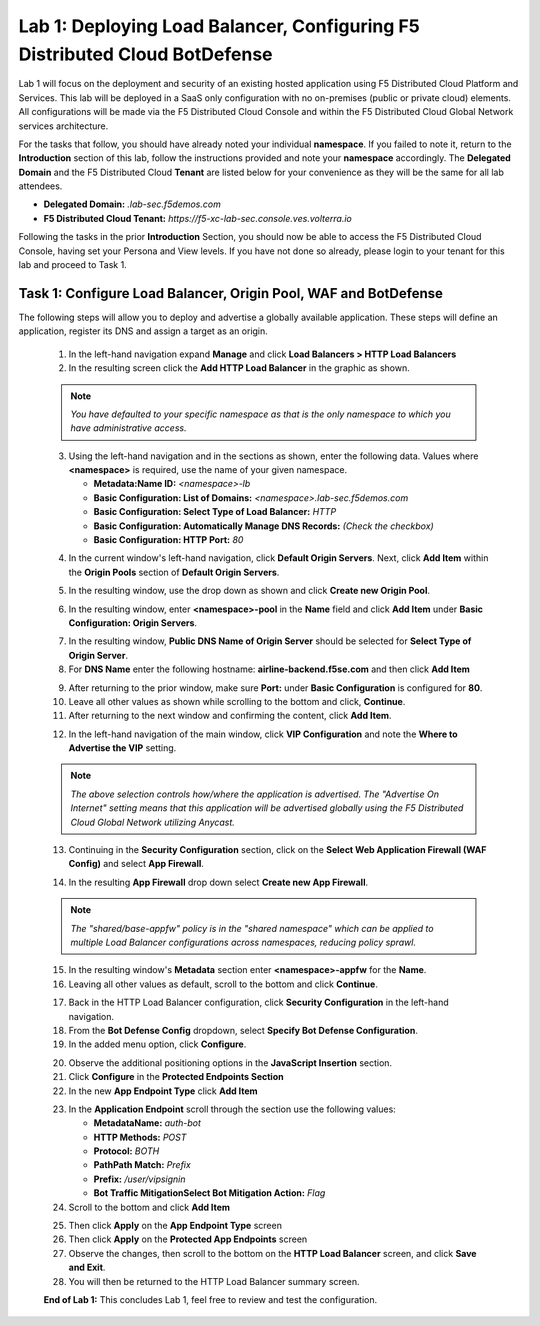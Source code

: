 Lab 1: Deploying Load Balancer, Configuring F5 Distributed Cloud BotDefense
===========================================================================

Lab 1 will focus on the deployment and security of an existing hosted application using F5 
Distributed Cloud Platform and Services. This lab will be deployed in a SaaS only configuration 
with no on-premises (public or private cloud) elements.  All configurations will be made via 
the F5 Distributed Cloud Console and within the F5 Distributed Cloud Global Network services architecture.

For the tasks that follow, you should have already noted your individual **namespace**. If you 
failed to note it, return to the **Introduction** section of this lab, follow the instructions
provided and note your **namespace** accordingly. The **Delegated Domain** and the F5 Distributed Cloud 
**Tenant** are listed below for your convenience as they will be the same for all lab attendees.

* **Delegated Domain:** *.lab-sec.f5demos.com* 
* **F5 Distributed Cloud Tenant:** *https://f5-xc-lab-sec.console.ves.volterra.io* 

Following the tasks in the prior **Introduction** Section, you should now be able to access the
F5 Distributed Cloud Console, having set your Persona and View levels. If you have not done so 
already, please login to your tenant for this lab and proceed to Task 1.

Task 1: Configure Load Balancer, Origin Pool, WAF and BotDefense
~~~~~~~~~~~~~~~~~~~~~~~~~~~~~~~~~~~~~~~~~~~~~~~~~~~~~~~~~~~~~~~~

The following steps will allow you to deploy and advertise a globally available application.  These
steps will define an application, register its DNS and assign a target as an origin.

 1. In the left-hand navigation expand **Manage** and click **Load Balancers > HTTP Load Balancers**
 2. In the resulting screen click the **Add HTTP Load Balancer** in the graphic as shown.

 .. note::
    *You have defaulted to your specific namespace as that is the only namespace to which you*
    *have administrative access.*                                                             

 |lab001|
 
 |lab002|

 3. Using the left-hand navigation and in the sections as shown, enter the following data. Values where **<namespace>** is required, use the name of your given namespace.

    * **Metadata:Name ID:**  *<namespace>-lb*
    * **Basic Configuration: List of Domains:** *<namespace>.lab-sec.f5demos.com*
    * **Basic Configuration: Select Type of Load Balancer:** *HTTP*
    * **Basic Configuration: Automatically Manage DNS Records:** *(Check the checkbox)*
    * **Basic Configuration: HTTP Port:** *80*
 |lab003|

 4. In the current window's left-hand navigation, click **Default Origin Servers**. Next, click **Add Item** within the **Origin Pools** section of **Default Origin Servers**.

 |lab004|

 5. In the resulting window, use the drop down as shown and click **Create new Origin Pool**.

 |lab005|

 6. In the resulting window, enter **<namespace>-pool** in the **Name** field and click **Add Item** under **Basic Configuration: Origin Servers**.

 |lab006|

 7. In the resulting window, **Public DNS Name of Origin Server** should be selected for **Select Type of Origin Server**.
 8. For **DNS Name** enter the following hostname: **airline-backend.f5se.com** and then click **Add Item**

 |lab007|

 9. After returning to the prior window, make sure **Port:** under **Basic Configuration** is configured for **80**.
 10. Leave all other values as shown while scrolling to the bottom and click, **Continue**.
 11. After returning to the next window and confirming the content, click **Add Item**.

 |lab008|
 
 |lab009|
 
 |lab010|

 12. In the left-hand navigation of the main window, click **VIP Configuration** and note the **Where to Advertise the VIP** setting.

 .. note::                                                                                    
    *The above selection controls how/where the application is advertised. The "Advertise On Internet" setting means that this application will be advertised globally using the F5 Distributed Cloud Global Network utilizing Anycast.*
 
 |lab011|

 13. Continuing in the **Security Configuration** section, click on the **Select Web Application Firewall (WAF Config)** and select **App Firewall**.

 |lab012|

 |lab013|

 14. In the resulting **App Firewall** drop down select **Create new App Firewall**.

 .. note::
    *The "shared/base-appfw" policy is in the "shared namespace" which can be applied to multiple Load Balancer configurations across namespaces, reducing policy sprawl.*

 |lab014|

 15. In the resulting window's **Metadata** section enter **<namespace>-appfw** for the **Name**.

 16. Leaving all other values as default, scroll to the bottom and click **Continue**.

 |lab015|

 |lab016|

 17. Back in the HTTP Load Balancer configuration, click **Security Configuration** in the left-hand navigation.

 18. From the **Bot Defense Config** dropdown, select **Specify Bot Defense Configuration**.

 19. In the added menu option, click **Configure**.

 |lab017|

 |lab018|

 |lab019|

 20. Observe the additional positioning options in the **JavaScript Insertion** section.

 21. Click **Configure** in the **Protected Endpoints Section**

 22. In the new **App Endpoint Type** click **Add Item**

 |lab020|

 |lab021|

 23. In the **Application Endpoint** scroll through the section use the following values:

     * **Metadata\Name:** *auth-bot*
     * **HTTP Methods:** *POST*
     * **Protocol:** *BOTH*
     * **Path\Path Match:** *Prefix*
     * **Prefix:** */user/vipsignin*
     * **Bot Traffic Mitigation\Select Bot Mitigation Action:** *Flag*

 24. Scroll to the bottom and click **Add Item**

 |lab022|

 |lab023|

 25. Then click **Apply** on the **App Endpoint Type** screen

 26. Then click **Apply** on the **Protected App Endpoints** screen

 27. Observe the changes, then scroll to the bottom on the **HTTP Load Balancer** screen, and click **Save and Exit**.

 28. You will then be returned to the HTTP Load Balancer summary screen.

 |lab024|

 |lab025|
 
 |lab026|

 |lab027|

 |lab028|

 **End of Lab 1:**  This concludes Lab 1, feel free to review and test the configuration.
 
 |labend|

.. |lab001| image:: _static/lab1-001.png
   :width: 800px
.. |lab002| image:: _static/lab1-002.png
   :width: 800px
.. |lab003| image:: _static/lab1-003.png
   :width: 800px
.. |lab004| image:: _static/lab1-004.png
   :width: 800px
.. |lab005| image:: _static/lab1-005.png
   :width: 800px
.. |lab006| image:: _static/lab1-006.png
   :width: 800px
.. |lab007| image:: _static/lab1-007.png
   :width: 800px
.. |lab008| image:: _static/lab1-008.png
   :width: 800px
.. |lab009| image:: _static/lab1-009.png
   :width: 800px
.. |lab010| image:: _static/lab1-010.png
   :width: 800px
.. |lab011| image:: _static/lab1-011.png
   :width: 800px
.. |lab012| image:: _static/lab1-012.png
   :width: 800px
.. |lab013| image:: _static/lab1-013.png
   :width: 800px
.. |lab014| image:: _static/lab1-014.png
   :width: 800px
.. |lab015| image:: _static/lab1-015.png
   :width: 800px
.. |lab016| image:: _static/lab1-016.png
   :width: 800px
.. |lab017| image:: _static/lab1-017.png
   :width: 800px
.. |lab018| image:: _static/lab1-018.png
   :width: 800px
.. |lab019| image:: _static/lab1-019.png
   :width: 800px
.. |lab020| image:: _static/lab1-020.png
   :width: 800px
.. |lab021| image:: _static/lab1-021.png
   :width: 800px
.. |lab022| image:: _static/lab1-022.png
   :width: 800px
.. |lab023| image:: _static/lab1-023.png
   :width: 800px
.. |lab024| image:: _static/lab1-024.png
   :width: 800px
.. |lab025| image:: _static/lab1-025.png
   :width: 800px
.. |lab026| image:: _static/lab1-026.png
   :width: 800px
.. |lab027| image:: _static/lab1-027.png
   :width: 800px
.. |lab028| image:: _static/lab1-028.png
   :width: 800px
.. |labend| image:: _static/labend.png
   :width: 800px
